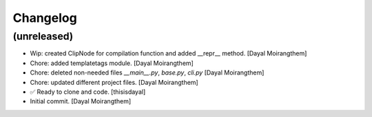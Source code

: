 Changelog
=========


(unreleased)
------------
- Wip: created ClipNode for compilation function and added __repr__
  method. [Dayal Moirangthem]
- Chore: added templatetags module. [Dayal Moirangthem]
- Chore: deleted non-needed files `__main__.py`, `base.py`, `cli.py`
  [Dayal Moirangthem]
- Chore: updated different project files. [Dayal Moirangthem]
- ✅ Ready to clone and code. [thisisdayal]
- Initial commit. [Dayal Moirangthem]


